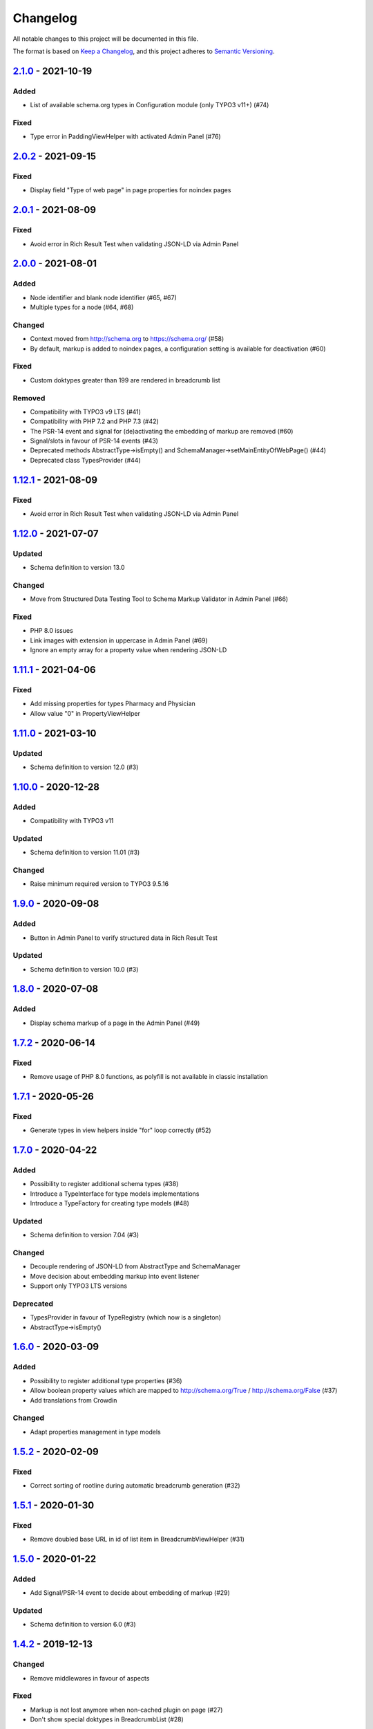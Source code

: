 .. _changelog:

Changelog
=========

All notable changes to this project will be documented in this file.

The format is based on `Keep a Changelog <https://keepachangelog.com/en/1.0.0/>`_\ , and this project adheres
to `Semantic Versioning <https://semver.org/spec/v2.0.0.html>`_.

`2.1.0 <https://github.com/brotkrueml/schema/compare/v2.0.2...v2.1.0>`_ - 2021-10-19
----------------------------------------------------------------------------------------

Added
^^^^^


* List of available schema.org types in Configuration module (only TYPO3 v11+) (#74)

Fixed
^^^^^


* Type error in PaddingViewHelper with activated Admin Panel (#76)

`2.0.2 <https://github.com/brotkrueml/schema/compare/v2.0.1...v2.0.2>`_ - 2021-09-15
----------------------------------------------------------------------------------------

Fixed
^^^^^


* Display field "Type of web page" in page properties for noindex pages

`2.0.1 <https://github.com/brotkrueml/schema/compare/v2.0.0...v2.0.1>`_ - 2021-08-09
----------------------------------------------------------------------------------------

Fixed
^^^^^


* Avoid error in Rich Result Test when validating JSON-LD via Admin Panel

`2.0.0 <https://github.com/brotkrueml/schema/compare/v1.12.0...v2.0.0>`_ - 2021-08-01
-----------------------------------------------------------------------------------------

Added
^^^^^


* Node identifier and blank node identifier (#65, #67)
* Multiple types for a node (#64, #68)

Changed
^^^^^^^


* Context moved from http://schema.org to https://schema.org/ (#58)
* By default, markup is added to noindex pages, a configuration setting is available for deactivation (#60)

Fixed
^^^^^


* Custom doktypes greater than 199 are rendered in breadcrumb list

Removed
^^^^^^^


* Compatibility with TYPO3 v9 LTS (#41)
* Compatibility with PHP 7.2 and PHP 7.3 (#42)
* The PSR-14 event and signal for (de)activating the embedding of markup are removed (#60)
* Signal/slots in favour of PSR-14 events (#43)
* Deprecated methods AbstractType->isEmpty() and SchemaManager->setMainEntityOfWebPage() (#44)
* Deprecated class TypesProvider (#44)

`1.12.1 <https://github.com/brotkrueml/schema/compare/v1.12.0...v1.12.1>`_ - 2021-08-09
-------------------------------------------------------------------------------------------

Fixed
^^^^^


* Avoid error in Rich Result Test when validating JSON-LD via Admin Panel

`1.12.0 <https://github.com/brotkrueml/schema/compare/v1.11.1...v1.12.0>`_ - 2021-07-07
-------------------------------------------------------------------------------------------

Updated
^^^^^^^


* Schema definition to version 13.0

Changed
^^^^^^^


* Move from Structured Data Testing Tool to Schema Markup Validator in Admin Panel (#66)

Fixed
^^^^^


* PHP 8.0 issues
* Link images with extension in uppercase in Admin Panel (#69)
* Ignore an empty array for a property value when rendering JSON-LD

`1.11.1 <https://github.com/brotkrueml/schema/compare/v1.11.0...v1.11.1>`_ - 2021-04-06
-------------------------------------------------------------------------------------------

Fixed
^^^^^


* Add missing properties for types Pharmacy and Physician
* Allow value "0" in PropertyViewHelper

`1.11.0 <https://github.com/brotkrueml/schema/compare/v1.10.0...v1.11.0>`_ - 2021-03-10
-------------------------------------------------------------------------------------------

Updated
^^^^^^^


* Schema definition to version 12.0 (#3)

`1.10.0 <https://github.com/brotkrueml/schema/compare/v1.9.0...v1.10.0>`_ - 2020-12-28
------------------------------------------------------------------------------------------

Added
^^^^^


* Compatibility with TYPO3 v11

Updated
^^^^^^^


* Schema definition to version 11.01 (#3)

Changed
^^^^^^^


* Raise minimum required version to TYPO3 9.5.16

`1.9.0 <https://github.com/brotkrueml/schema/compare/v1.8.0...v1.9.0>`_ - 2020-09-08
----------------------------------------------------------------------------------------

Added
^^^^^


* Button in Admin Panel to verify structured data in Rich Result Test

Updated
^^^^^^^


* Schema definition to version 10.0 (#3)

`1.8.0 <https://github.com/brotkrueml/schema/compare/v1.7.2...v1.8.0>`_ - 2020-07-08
----------------------------------------------------------------------------------------

Added
^^^^^


* Display schema markup of a page in the Admin Panel (#49)

`1.7.2 <https://github.com/brotkrueml/schema/compare/v1.7.1...v1.7.2>`_ - 2020-06-14
----------------------------------------------------------------------------------------

Fixed
^^^^^


* Remove usage of PHP 8.0 functions, as polyfill is not available in classic installation

`1.7.1 <https://github.com/brotkrueml/schema/compare/v1.7.0...v1.7.1>`_ - 2020-05-26
----------------------------------------------------------------------------------------

Fixed
^^^^^


* Generate types in view helpers inside "for" loop correctly (#52)

`1.7.0 <https://github.com/brotkrueml/schema/compare/v1.6.0...v1.7.0>`_ - 2020-04-22
----------------------------------------------------------------------------------------

Added
^^^^^


* Possibility to register additional schema types (#38)
* Introduce a TypeInterface for type models implementations
* Introduce a TypeFactory for creating type models (#48)

Updated
^^^^^^^


* Schema definition to version 7.04 (#3)

Changed
^^^^^^^


* Decouple rendering of JSON-LD from AbstractType and SchemaManager
* Move decision about embedding markup into event listener
* Support only TYPO3 LTS versions

Deprecated
^^^^^^^^^^


* TypesProvider in favour of TypeRegistry (which now is a singleton)
* AbstractType->isEmpty()

`1.6.0 <https://github.com/brotkrueml/schema/compare/v1.5.2...v1.6.0>`_ - 2020-03-09
----------------------------------------------------------------------------------------

Added
^^^^^


* Possibility to register additional type properties (#36)
* Allow boolean property values which are mapped to http://schema.org/True / http://schema.org/False (#37)
* Add translations from Crowdin

Changed
^^^^^^^


* Adapt properties management in type models

`1.5.2 <https://github.com/brotkrueml/schema/compare/v1.5.1...v1.5.2>`_ - 2020-02-09
----------------------------------------------------------------------------------------

Fixed
^^^^^


* Correct sorting of rootline during automatic breadcrumb generation (#32)

`1.5.1 <https://github.com/brotkrueml/schema/compare/v1.5.0...v1.5.1>`_ - 2020-01-30
----------------------------------------------------------------------------------------

Fixed
^^^^^


* Remove doubled base URL in id of list item in BreadcrumbViewHelper (#31)

`1.5.0 <https://github.com/brotkrueml/schema/compare/v1.4.2...v1.5.0>`_ - 2020-01-22
----------------------------------------------------------------------------------------

Added
^^^^^


* Add Signal/PSR-14 event to decide about embedding of markup (#29)

Updated
^^^^^^^


* Schema definition to version 6.0 (#3)

`1.4.2 <https://github.com/brotkrueml/schema/compare/v1.4.1...v1.4.2>`_ - 2019-12-13
----------------------------------------------------------------------------------------

Changed
^^^^^^^


* Remove middlewares in favour of aspects

Fixed
^^^^^


* Markup is not lost anymore when non-cached plugin on page (#27)
* Don't show special doktypes in BreadcrumbList (#28)

`1.4.1 <https://github.com/brotkrueml/schema/compare/v1.4.0...v1.4.1>`_ - 2019-12-01
----------------------------------------------------------------------------------------

Fixed
^^^^^


* Handle multiple items in mainEntity as array defined in WebPage correctly (#25)

Deprecated
^^^^^^^^^^


* SchemaManager->setMainEntityOfWebPage() in favour of SchemaManager->addMainEntityOfWebPage() (#25)

`1.4.0 <https://github.com/brotkrueml/schema/compare/v1.3.1...v1.4.0>`_ - 2019-11-23
----------------------------------------------------------------------------------------

Changed
^^^^^^^


* Multiple items in mainEntity of a WebPage (#25)

Updated
^^^^^^^


* Schema definition to version 5.0 (#3)

`1.3.1 <https://github.com/brotkrueml/schema/compare/v1.3.0...v1.3.1>`_ - 2019-11-04
----------------------------------------------------------------------------------------

Changed
^^^^^^^


* Use Dependency Injection for TYPO3 v10 with fallback for v9

Fixed
^^^^^


* Type value of 0.00 is not rendered when used in view helper (#23)

`1.3.0 <https://github.com/brotkrueml/schema/compare/v1.2.0...v1.3.0>`_ - 2019-09-28
----------------------------------------------------------------------------------------

Added
^^^^^


* Configuration option for automatic embedding of a breadcrumb in pages (#20)
* Choice where to place markup: head or body section (#21)
* API for retrieving lists of types (#19)

`1.2.0 <https://github.com/brotkrueml/schema/compare/v1.1.0...v1.2.0>`_ - 2019-09-03
----------------------------------------------------------------------------------------

Added
^^^^^


* Don't embed schema markup when page should not be indexed by search engines (#18)
* Use @graph when multiple types on root level (#17)

Changed
^^^^^^^


* Use interface to identify a WebPage type model

`1.1.0 <https://github.com/brotkrueml/schema/compare/v1.0.0...v1.1.0>`_ - 2019-07-27
----------------------------------------------------------------------------------------

Added
^^^^^


* Support for TYPO3 10.0

Changed
^^^^^^^


* Set classes as final (where appropriate), adjust visibility of properties

`1.0.0 <https://github.com/brotkrueml/schema/compare/v0.9.0...v1.0.0>`_ - 2019-07-11
----------------------------------------------------------------------------------------

First stable release

Added
^^^^^


* Hint in documentation to XSD schema of view helpers

`0.9.0 <https://github.com/brotkrueml/schema/compare/v0.8.1...v0.9.0>`_ - 2019-07-10
----------------------------------------------------------------------------------------

Changed
^^^^^^^


* Rename method getProperties() to getPropertyNames() in AbstractType class

Fixed
^^^^^


* Allow null as property value (this is also the default value after instantiation of a type model)
* Do not render a property with an empty string

`0.8.1 <https://github.com/brotkrueml/schema/compare/v0.8.0...v0.8.1>`_ - 2019-07-09
----------------------------------------------------------------------------------------

Fixed
^^^^^


* Check, if given breadcrumb item is an array in BreadcrumbViewHelper

`0.8.0 <https://github.com/brotkrueml/schema/compare/v0.7.0...v0.8.0>`_ - 2019-07-09
----------------------------------------------------------------------------------------

Changed
^^^^^^^


* Add possibility to overwrite web page type in another language

`0.7.0 <https://github.com/brotkrueml/schema/compare/v0.6.0...v0.7.0>`_ - 2019-07-08
----------------------------------------------------------------------------------------

Added
^^^^^


* The mainEntity property can be set via the SchemaManager or the type view helpers (#14)

Changed
^^^^^^^


* Add conflict with extension brotkrueml/sdbreadcrumb

Fixed
^^^^^


* Type with only empty properties should be rendered (#15)

`0.6.0 <https://github.com/brotkrueml/schema/compare/v0.5.0...v0.6.0>`_ - 2019-07-04
----------------------------------------------------------------------------------------

Added
^^^^^


* Allow all numeric values as property value
* Initial documentation in reST format (#9)

`0.5.0 <https://github.com/brotkrueml/schema/compare/v0.4.0...v0.5.0>`_ - 2019-07-03
----------------------------------------------------------------------------------------

Added
^^^^^


* Add method for setting different properties at once for a type (#12)

Changed
^^^^^^^


* Check if at least one property of a type is filled (#13)
* Mark some methods as internal

`0.4.0 <https://github.com/brotkrueml/schema/compare/v0.3.0...v0.4.0>`_ - 2019-06-30
----------------------------------------------------------------------------------------

Added
^^^^^


* BreadcrumbLists can be handled by SchemaManager (#2)
* Possibility to assign the same property multiple times in a view helper (#8)

`0.3.0 <https://github.com/brotkrueml/schema/compare/v0.2.0...v0.3.0>`_ - 2019-06-29
----------------------------------------------------------------------------------------

Fixed
^^^^^


* Assigning multiple sub types in Fluid throwed error (#7)

`0.2.0 <https://github.com/brotkrueml/schema/compare/v0.1.0...v0.2.0>`_ - 2019-06-28
----------------------------------------------------------------------------------------

Added
^^^^^


* Specific type of WebPage can be selected in page properties (#1)

`0.1.0 <https://github.com/brotkrueml/schema/releases/tag/v0.1.0>`_ - 2019-06-25
------------------------------------------------------------------------------------

Initial release

Added
^^^^^


* API for adding schema.org vocabulary to a website
* View helpers for usage in Fluid templates
